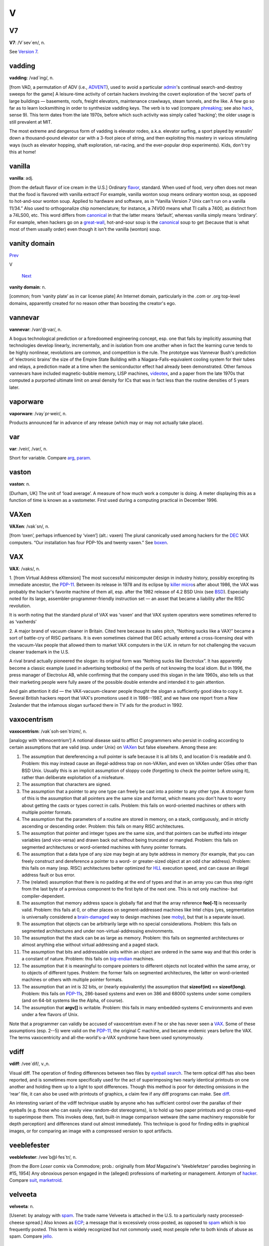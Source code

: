 ===
V
===

V7
====



**V7**: /V´sev´en/, n.

See `Version 7 <Version-7.html>`__.


vadding
=========


**vadding**: /vad´ing/, n.

[from VAD, a permutation of ADV (i.e., `ADVENT <../A/ADVENT.html>`__),
used to avoid a particular `admin <./A.html#admin.html>`__'s continual
search-and-destroy sweeps for the game] A leisure-time activity of
certain hackers involving the covert exploration of the ‘secret’ parts
of large buildings — basements, roofs, freight elevators, maintenance
crawlways, steam tunnels, and the like. A few go so far as to learn
locksmithing in order to synthesize vadding keys. The verb is to vad
(compare `phreaking <../P/phreaking.html>`__; see also
`hack <./H.html#hack.html>`__, sense 9). This term dates from the late
1970s, before which such activity was simply called ‘hacking’; the older
usage is still prevalent at MIT.

The most extreme and dangerous form of vadding is elevator rodeo, a.k.a.
elevator surfing, a sport played by wrasslin' down a thousand-pound
elevator car with a 3-foot piece of string, and then exploiting this
mastery in various stimulating ways (such as elevator hopping, shaft
exploration, rat-racing, and the ever-popular drop experiments). Kids,
don't try this at home!

vanilla
================


**vanilla**: adj.

[from the default flavor of ice cream in the U.S.] Ordinary
`flavor <./F.html#flavor.html>`__, standard. When used of food, very often
does not mean that the food is flavored with vanilla extract! For
example, vanilla wonton soup means ordinary wonton soup, as opposed to
hot-and-sour wonton soup. Applied to hardware and software, as in
“Vanilla Version 7 Unix can't run on a vanilla 11/34.” Also used to
orthogonalize chip nomenclature; for instance, a 74V00 means what TI
calls a 7400, as distinct from a 74LS00, etc. This word differs from
`canonical <./C.html#canonical.html>`__ in that the latter means
‘default’, whereas vanilla simply means ‘ordinary’. For example, when
hackers go on a `great-wall <./G.html#great-wall.html>`__, hot-and-sour
soup is the `canonical <./C.html#canonical.html>`__ soup to get (because
that is what most of them usually order) even though it isn't the
vanilla (wonton) soup.



vanity domain
==================================

`Prev <vanilla.html>`__ 

V

 `Next <vannevar.html>`__

**vanity domain**: n.

[common; from ‘vanity plate’ as in car license plate] An Internet
domain, particularly in the .com or .org top-level domains, apparently
created for no reason other than boosting the creator's ego.



vannevar
==================





**vannevar**: /van'@·var/, n.

A bogus technological prediction or a foredoomed engineering concept,
esp. one that fails by implicitly assuming that technologies develop
linearly, incrementally, and in isolation from one another when in fact
the learning curve tends to be highly nonlinear, revolutions are common,
and competition is the rule. The prototype was Vannevar Bush's
prediction of ‘electronic brains’ the size of the Empire State Building
with a Niagara-Falls-equivalent cooling system for their tubes and
relays, a prediction made at a time when the semiconductor effect had
already been demonstrated. Other famous vannevars have included
magnetic-bubble memory, LISP machines, `videotex <videotex.html>`__,
and a paper from the late 1970s that computed a purported ultimate limit
on areal density for ICs that was in fact less than the routine
densities of 5 years later.



vaporware
===========================



**vaporware**: /vay´pr·weir/, n.

Products announced far in advance of any release (which may or may not
actually take place).



var
===========



**var**: /veir/, /var/, n.

Short for variable. Compare `arg <./A.html#arg.html>`__,
`param <../P/param.html>`__.



vaston
================================


**vaston**: n.

[Durham, UK] The unit of ‘load average’. A measure of how much work a
computer is doing. A meter displaying this as a function of time is
known as a vastometer. First used during a computing practical in
December 1996.


VAXen
===========================



**VAXen**: /vak´sn/, n.

[from ‘oxen’, perhaps influenced by ‘vixen’] (alt.: vaxen) The plural
canonically used among hackers for the `DEC <../D/DEC.html>`__ VAX
computers. “Our installation has four PDP-10s and twenty vaxen.” See
`boxen <./B.html#boxen.html>`__.



VAX
=======================================



**VAX**: /vaks/, n.

1. [from Virtual Address eXtension] The most successful minicomputer
design in industry history, possibly excepting its immediate ancestor,
the `PDP-11 <../P/PDP-11.html>`__. Between its release in 1978 and its
eclipse by `killer micro <./K.html#killer-micro.html>`__\ s after about
1986, the VAX was probably the hacker's favorite machine of them all,
esp. after the 1982 release of 4.2 BSD Unix (see
`BSD <../B/BSD.html>`__). Especially noted for its large,
assembler-programmer-friendly instruction set — an asset that became a
liability after the RISC revolution.

It is worth noting that the standard plural of VAX was ‘vaxen’ and that
VAX system operators were sometimes referred to as ‘vaxherds’

2. A major brand of vacuum cleaner in Britain. Cited here because its
sales pitch, “Nothing sucks like a VAX!” became a sort of battle-cry of
RISC partisans. It is even sometimes claimed that DEC actually entered a
cross-licensing deal with the vacuum-Vax people that allowed them to
market VAX computers in the U.K. in return for not challenging the
vacuum cleaner trademark in the U.S.

A rival brand actually pioneered the slogan: its original form was
“Nothing sucks like Electrolux”. It has apparently become a classic
example (used in advertising textbooks) of the perils of not knowing the
local idiom. But in 1996, the press manager of Electrolux AB, while
confirming that the company used this slogan in the late 1960s, also
tells us that their marketing people were fully aware of the possible
double entendre and intended it to gain attention.

And gain attention it did — the VAX-vacuum-cleaner people thought the
slogan a sufficiently good idea to copy it. Several British hackers
report that VAX's promotions used it in 1986--1987, and we have one
report from a New Zealander that the infamous slogan surfaced there in
TV ads for the product in 1992.

vaxocentrism
==========================================


**vaxocentrism**: /vak\`soh·sen´trizm/, n.

[analogy with ‘ethnocentrism’] A notional disease said to afflict C
programmers who persist in coding according to certain assumptions that
are valid (esp. under Unix) on `VAXen <VAXen.html>`__ but false
elsewhere. Among these are:

#. The assumption that dereferencing a null pointer is safe because it
   is all bits 0, and location 0 is readable and 0. Problem: this may
   instead cause an illegal-address trap on non-VAXen, and even on VAXen
   under OSes other than BSD Unix. Usually this is an implicit
   assumption of sloppy code (forgetting to check the pointer before
   using it), rather than deliberate exploitation of a misfeature.

#. The assumption that characters are signed.

#. The assumption that a pointer to any one type can freely be cast into
   a pointer to any other type. A stronger form of this is the
   assumption that all pointers are the same size and format, which
   means you don't have to worry about getting the casts or types
   correct in calls. Problem: this fails on word-oriented machines or
   others with multiple pointer formats.

#. The assumption that the parameters of a routine are stored in memory,
   on a stack, contiguously, and in strictly ascending or descending
   order. Problem: this fails on many RISC architectures.

#. The assumption that pointer and integer types are the same size, and
   that pointers can be stuffed into integer variables (and vice-versa)
   and drawn back out without being truncated or mangled. Problem: this
   fails on segmented architectures or word-oriented machines with funny
   pointer formats.

#. The assumption that a data type of any size may begin at any byte
   address in memory (for example, that you can freely construct and
   dereference a pointer to a word- or greater-sized object at an odd
   char address). Problem: this fails on many (esp. RISC) architectures
   better optimized for `HLL <../H/HLL.html>`__ execution speed, and
   can cause an illegal address fault or bus error.

#. The (related) assumption that there is no padding at the end of types
   and that in an array you can thus step right from the last byte of a
   previous component to the first byte of the next one. This is not
   only machine- but compiler-dependent.

#. The assumption that memory address space is globally flat and that
   the array reference **foo[-1]** is necessarily valid. Problem: this
   fails at 0, or other places on segment-addressed machines like Intel
   chips (yes, segmentation is universally considered a
   `brain-damaged <./B.html#brain-damaged.html>`__ way to design machines
   (see `moby <../M/moby.html>`__), but that is a separate issue).

#. The assumption that objects can be arbitrarily large with no special
   considerations. Problem: this fails on segmented architectures and
   under non-virtual-addressing environments.

#. The assumption that the stack can be as large as memory. Problem:
   this fails on segmented architectures or almost anything else without
   virtual addressing and a paged stack.

#. The assumption that bits and addressable units within an object are
   ordered in the same way and that this order is a constant of nature.
   Problem: this fails on `big-endian <./B.html#big-endian.html>`__
   machines.

#. The assumption that it is meaningful to compare pointers to different
   objects not located within the same array, or to objects of different
   types. Problem: the former fails on segmented architectures, the
   latter on word-oriented machines or others with multiple pointer
   formats.

#. The assumption that an int is 32 bits, or (nearly equivalently) the
   assumption that **sizeof(int) == sizeof(long)**. Problem: this fails
   on `PDP-11 <../P/PDP-11.html>`__\ s, 286-based systems and even on
   386 and 68000 systems under some compilers (and on 64-bit systems
   like the Alpha, of course).

#. The assumption that **argv[]** is writable. Problem: this fails in
   many embedded-systems C environments and even under a few flavors of
   Unix.

Note that a programmer can validly be accused of vaxocentrism even if he
or she has never seen a `VAX <VAX.html>`__. Some of these assumptions
(esp. 2--5) were valid on the `PDP-11 <../P/PDP-11.html>`__, the
original C machine, and became endemic years before the VAX. The terms
vaxocentricity and all-the-world's-a-VAX syndrome have been used
synonymously.


vdiff
========================





**vdiff**: /vee´dif/, v.,n.

Visual diff. The operation of finding differences between two files by
`eyeball search <./E.html#eyeball-search.html>`__. The term optical diff
has also been reported, and is sometimes more specifically used for the
act of superimposing two nearly identical printouts on one another and
holding them up to a light to spot differences. Though this method is
poor for detecting omissions in the ‘rear’ file, it can also be used
with printouts of graphics, a claim few if any diff programs can make.
See `diff <./D.html#diff.html>`__.

An interesting variant of the vdiff technique usable by anyone who has
sufficient control over the parallax of their eyeballs (e.g. those who
can easily view random-dot stereograms), is to hold up two paper
printouts and go cross-eyed to superimpose them. This invokes deep,
fast, built-in image comparison wetware (the same machinery responsible
for depth perception) and differences stand out almost immediately. This
technique is good for finding edits in graphical images, or for
comparing an image with a compressed version to spot artifacts.


veeblefester
========================================


**veeblefester**: /vee´b@l·fes\`tr/, n.

[from the *Born Loser* comix via Commodore; prob.: originally from *Mad*
Magazine's ‘Veeblefetzer’ parodies beginning in #15, 1954] Any obnoxious
person engaged in the (alleged) professions of marketing or management.
Antonym of `hacker <./H.html#hacker.html>`__. Compare
`suit <../S/suit.html>`__, `marketroid <../M/marketroid.html>`__.


velveeta
===========================================


**velveeta**: n.

[Usenet: by analogy with `spam <../S/spam.html>`__. The trade name
Velveeta is attached in the U.S. to a particularly nasty
processed-cheese spread.] Also knows as `ECP <../E/ECP.html>`__; a
message that is excessively cross-posted, as opposed to
`spam <../S/spam.html>`__ which is too frequently posted. This term is
widely recognized but not commonly used; most people refer to both kinds
of abuse as spam. Compare `jello <./J.html#jello.html>`__.



Venus flytrap
===========================================


**Venus flytrap**: n.

[after the insect-eating plant] See `firewall
machine <./F.html#firewall-machine.html>`__.



verbage
==========================



**verbage**: /ver´b@j/, n.

A deliberate misspelling and mispronunciation of
`verbiage <verbiage.html>`__ that assimilates it to the word
‘garbage’. Compare `content-free <./C.html#content-free.html>`__. More
pejorative than ‘verbiage’.



verbiage
===========


**verbiage**: n.

When the context involves a software or hardware system, this refers to
`documentation <./D.html#documentation.html>`__. This term borrows the
connotations of mainstream ‘verbiage’ to suggest that the documentation
is of marginal utility and that the motives behind its production have
little to do with the ostensible subject.



Version 7
=====================


**Version 7**: /vee´ se´vn/, n.

The first widely distributed version of `Unix <../U/Unix.html>`__,
released unsupported by Bell Labs in 1978. The term is used adjectivally
to describe Unix features and programs that date from that release, and
are thus guaranteed to be present and portable in all Unix versions
(this was the standard gauge of portability before the POSIX and IEEE
1003 standards). Note that this usage does *not* derive from the release
being the “seventh version of `Unix <../U/Unix.html>`__\ ”; research
`Unix <../U/Unix.html>`__ at Bell Labs has traditionally been numbered
according to the edition of the associated documentation. Indeed, only
the widely-distributed Sixth and Seventh Editions are widely known as
V[67]; the OS that might today be known as ‘V10’ is instead known in
full as “Tenth Edition Research Unix” or just “Tenth Edition” for short.
For this reason, “V7” is often read by cognoscenti as “Seventh Edition”.
See `BSD <../B/BSD.html>`__, `Unix <../U/Unix.html>`__. Some
old-timers impatient with commercialization and kernel bloat still
maintain that V7 was the Last True Unix.

vgrep
==================================



**vgrep**: /vee´grep/, v.,n.

Visual grep. The operation of finding patterns in a file optically
rather than digitally (also called an optical grep). See
`grep <./G.html#grep.html>`__; compare `vdiff <vdiff.html>`__.

videotex
======================================


**videotex**: n. obs.

An electronic service offering people the privilege of paying to read
the weather on their television screens instead of having somebody read
it to them for free while they brush their teeth. The idea bombed
everywhere it wasn't government-subsidized, because by the time videotex
was practical the installed base of personal computers could hook up to
timesharing services and do the things for which videotex might have
been worthwhile better and cheaper. Videotex planners badly
overestimated both the appeal of getting information from a computer and
the cost of local intelligence at the user's end. Like the `gorilla
arm <./G.html#gorilla-arm.html>`__ effect, this has been a cautionary tale
to hackers ever since. See also `vannevar <vannevar.html>`__.



video toaster
===================================================

`Prev <vi.html>`__ 

V

 `Next <videotex.html>`__

--------------

**video toaster**: n.

Historically, an Amiga fitted with a particular line of special video
effects hardware from NewTek — long a popular platform at
special-effects and video production houses. More generally, any
computer system designed specifically for video production and
manipulation. Compare `web toaster <../W/web-toaster.html>`__ and see
`toaster <../T/toaster.html>`__.

--------------

+-----------------------+----------------------------+-----------------------------+
| `Prev <vi.html>`__    | `Up <../V.html>`__         |  `Next <videotex.html>`__   |
+-----------------------+----------------------------+-----------------------------+
| vi                    | `Home <../index.html>`__   |  videotex                   |
+-----------------------+----------------------------+-----------------------------+

vi
====================

`Prev <vgrep.html>`__ 

V

 `Next <video-toaster.html>`__

--------------

**vi**: /V·I/, *not*, /vi:/, *never*, /siks/, n.

[from ‘Visual Interface’] A screen editor crufted together by Bill Joy
for an early `BSD <../B/BSD.html>`__ release. Became the de facto
standard Unix editor and a nearly undisputed hacker favorite outside of
MIT until the rise of `EMACS <../E/EMACS.html>`__ after about 1984.
Tends to frustrate new users no end, as it will neither take commands
while expecting input text nor vice versa, and the default setup on
older versions provides no indication of which mode the editor is in
(years ago, a correspondent reported that he has often heard the
editor's name pronounced /vi:l/; there is now a vi clone named vile).
Nevertheless vi (and variants such as vim and elvis) is still widely
used (about half the respondents in a 1991 Usenet poll preferred it),
and even EMACS fans often resort to it as a mail editor and for small
editing jobs (mainly because it starts up faster than the bulkier
versions of EMACS). See `holy wars <./H.html#holy-wars.html>`__.

--------------

+--------------------------+----------------------------+----------------------------------+
| `Prev <vgrep.html>`__    | `Up <../V.html>`__         |  `Next <video-toaster.html>`__   |
+--------------------------+----------------------------+----------------------------------+
| vgrep                    | `Home <../index.html>`__   |  video toaster                   |
+--------------------------+----------------------------+----------------------------------+

virgin
==================

`Prev <videotex.html>`__ 

V

 `Next <virtual.html>`__

--------------

**virgin**: adj.

Unused; pristine; in a known initial state. “Let's bring up a virgin
system and see if it crashes again.” (Esp.: useful after contracting a
`virus <virus.html>`__ through `SEX <../S/SEX.html>`__.) Also, by
extension, buffers and the like within a program that have not yet been
used.



virtual beer
==============================================

`Prev <virtual.html>`__ 

V

 `Next <virtual-Friday.html>`__

--------------

**virtual beer**: n.

Praise or thanks. Used universally in the Linux community. Originally
this term signified cash, after a famous incident in which some
Britishers who wanted to buy Linus a beer sent him money to Finland to
do so.



virtual Friday
================================================

`Prev <virtual-beer.html>`__ 

V

 `Next <virtual-reality.html>`__

--------------

**virtual Friday**: n.

(also logical Friday) The last day before an extended weekend, if that
day is not a ‘real’ Friday. For example, the U.S. holiday Thanksgiving
is always on a Thursday. The next day is often also a holiday or taken
as an extra day off, in which case Wednesday of that week is a virtual
Friday (and Thursday is a virtual Saturday, as is Friday). There are
also virtual Mondays that are actually Tuesdays, after the three-day
weekends associated with many national holidays in the U.S.

--------------

+---------------------------------+----------------------------+------------------------------------+
| `Prev <virtual-beer.html>`__    | `Up <../V.html>`__         |  `Next <virtual-reality.html>`__   |
+---------------------------------+----------------------------+------------------------------------+
| virtual beer                    | `Home <../index.html>`__   |  virtual reality                   |
+---------------------------------+----------------------------+------------------------------------+

virtual
========================

`Prev <virgin.html>`__ 

V

 `Next <virtual-beer.html>`__

--------------

**virtual**: adj.

[via the technical term virtual memory, prob.: from the term virtual
image in optics]

1. Common alternative to `logical <./L.html#logical.html>`__; often used
to refer to the artificial objects (like addressable virtual memory
larger than physical memory) simulated by a computer system as a
convenient way to manage access to shared resources.

2. Simulated; performing the functions of something that isn't really
there. An imaginative child's doll may be a virtual playmate. Oppose
`real <../R/real.html>`__.

--------------

+---------------------------+----------------------------+---------------------------------+
| `Prev <virgin.html>`__    | `Up <../V.html>`__         |  `Next <virtual-beer.html>`__   |
+---------------------------+----------------------------+---------------------------------+
| virgin                    | `Home <../index.html>`__   |  virtual beer                   |
+---------------------------+----------------------------+---------------------------------+

virtual reality
===============================

`Prev <virtual-Friday.html>`__ 

V

 `Next <virtual-shredder.html>`__

--------------

**virtual reality**: n.

1. Computer simulations that use 3-D graphics and devices such as the
Dataglove to allow the user to interact with the simulation. See
`cyberspace <./C.html#cyberspace.html>`__.

2. A form of network interaction incorporating aspects of role-playing
games, interactive theater, improvisational comedy, and ‘true
confessions’ magazines. In a virtual reality forum (such as Usenet's
"alt.callahans" newsgroup or the `MUD <../M/MUD.html>`__ experiments
on Internet), interaction between the participants is written like a
shared novel complete with scenery, foreground characters that may be
personae utterly unlike the people who write them, and common background
characters manipulable by all parties. The one iron law is that you may
not write irreversible changes to a character without the consent of the
person who ‘owns’ it. Otherwise anything goes. See
`bamf <./B.html#bamf.html>`__, `cyberspace <./C.html#cyberspace.html>`__,
`teledildonics <../T/teledildonics.html>`__.

--------------

+-----------------------------------+----------------------------+-------------------------------------+
| `Prev <virtual-Friday.html>`__    | `Up <../V.html>`__         |  `Next <virtual-shredder.html>`__   |
+-----------------------------------+----------------------------+-------------------------------------+
| virtual Friday                    | `Home <../index.html>`__   |  virtual shredder                   |
+-----------------------------------+----------------------------+-------------------------------------+

virtual shredder
==========================

`Prev <virtual-reality.html>`__ 

V

 `Next <virus.html>`__

--------------

**virtual shredder**: n.

The jargonic equivalent of the `bit bucket <./B.html#bit-bucket.html>`__
at shops using IBM's VM/CMS operating system. VM/CMS officially supports
a whole bestiary of virtual card readers, virtual printers, and other
phantom devices; these are used to supply some of the same capabilities
Unix gets from pipes and I/O redirection.

--------------

+------------------------------------+----------------------------+--------------------------+
| `Prev <virtual-reality.html>`__    | `Up <../V.html>`__         |  `Next <virus.html>`__   |
+------------------------------------+----------------------------+--------------------------+
| virtual reality                    | `Home <../index.html>`__   |  virus                   |
+------------------------------------+----------------------------+--------------------------+

virus
=======================================

`Prev <virtual-shredder.html>`__ 

V

 `Next <visionary.html>`__

--------------

**virus**: n.

[from the obvious analogy with biological viruses, via SF] A cracker
program that searches out other programs and ‘infects’ them by embedding
a copy of itself in them, so that they become `Trojan
horse <../T/Trojan-horse.html>`__\ s. When these programs are executed,
the embedded virus is executed too, thus propagating the ‘infection’.
This normally happens invisibly to the user. Unlike a
`worm <../W/worm.html>`__, a virus cannot infect other computers
without assistance. It is propagated by vectors such as humans trading
programs with their friends (see `SEX <../S/SEX.html>`__). The virus
may do nothing but propagate itself and then allow the program to run
normally. Usually, however, after propagating silently for a while, it
starts doing things like writing cute messages on the terminal or
playing strange tricks with the display (some viruses include nice
`display hack <./D.html#display-hack.html>`__\ s). Many nasty viruses,
written by particularly perversely minded
`cracker <./C.html#cracker.html>`__\ s, do irreversible damage, like
nuking all the user's files.

In the 1990s, viruses became a serious problem, especially among Windows
users; the lack of security on these machines enables viruses to spread
easily, even infecting the operating system (Unix machines, by contrast,
are immune to such attacks). The production of special anti-virus
software has become an industry, and a number of exaggerated media
reports have caused outbreaks of near hysteria among users; many
`luser <./L.html#luser.html>`__\ s tend to blame *everything* that doesn't
work as they had expected on virus attacks. Accordingly, this sense of
virus has passed not only into techspeak but into also popular usage
(where it is often incorrectly used to denote a
`worm <../W/worm.html>`__ or even a `Trojan
horse <../T/Trojan-horse.html>`__). See `phage <../P/phage.html>`__;
compare `back door <./B.html#back-door.html>`__; see also `Unix
conspiracy <../U/Unix-conspiracy.html>`__.





visionary
===================================

`Prev <virus.html>`__ 

V

 `Next <Visual-Fred.html>`__

--------------

**visionary**: n.

1. One who hacks vision, in the sense of an Artificial Intelligence
researcher working on the problem of getting computers to ‘see’ things
using TV cameras. (There isn't any problem in sending information from a
TV camera to a computer. The problem is, how can the computer be
programmed to make use of the camera information? See
`SMOP <../S/SMOP.html>`__, `AI-complete <../A/AI-complete.html>`__.)

2. [IBM] One who reads the outside literature. At IBM, apparently, such
a penchant is viewed with awe and wonder.

--------------

+--------------------------+----------------------------+--------------------------------+
| `Prev <virus.html>`__    | `Up <../V.html>`__         |  `Next <Visual-Fred.html>`__   |
+--------------------------+----------------------------+--------------------------------+
| virus                    | `Home <../index.html>`__   |  Visual Fred                   |
+--------------------------+----------------------------+--------------------------------+

Visual Fred
==============================

`Prev <visionary.html>`__ 

V

 `Next <VMS.html>`__

--------------

**Visual Fred**: n.

Pejorative hackerism for VB.NET (Visual Basic for the .NET framework).
VB.NET has been marketed by Microsoft as an updated version of the
previous Visual Basic on its .NET framework, but VB.NET is really just
C# with a slightly different syntax and fewer libraries. Migrating
existing code from Visual Basic to VB.NET is generally impractical
because VB.NET has a large number of unnecessary incompatibilities with
Visual Basic. Since VB.NET has essentially nothing to do with Visual
Basic, a well-known ex-Microserf suggested that VB.NET should have a
completely different name — Visual Fred. This rapidly caught on.

--------------

+------------------------------+----------------------------+------------------------+
| `Prev <visionary.html>`__    | `Up <../V.html>`__         |  `Next <VMS.html>`__   |
+------------------------------+----------------------------+------------------------+
| visionary                    | `Home <../index.html>`__   |  VMS                   |
+------------------------------+----------------------------+------------------------+

VMS
==================

`Prev <Visual-Fred.html>`__ 

V

 `Next <voice.html>`__

--------------

**VMS**: /V·M·S/, n.

`DEC <../D/DEC.html>`__'s proprietary operating system for its
`VAX <VAX.html>`__ minicomputer; one of the seven or so environments
that loom largest in hacker folklore. Many Unix fans generously concede
that VMS would probably be the hacker's favorite commercial OS if Unix
didn't exist; though true, this makes VMS fans furious. One major hacker
gripe with VMS concerns its slowness — thus the following limerick:

| 
|     There once was a system called VMS
|     Of cycles by no means abstemious.
|          It's chock-full of hacks
|          And runs on a VAX
|     And makes my poor stomach all squeamious.
|                                      — The Great Quux

See also `VAX <VAX.html>`__, `TOPS-10 <../T/TOPS-10.html>`__,
`TOPS-20 <../T/TOPS-20.html>`__, `Unix <../U/Unix.html>`__,
`runic <../R/runic.html>`__.

--------------

+--------------------------------+----------------------------+--------------------------+
| `Prev <Visual-Fred.html>`__    | `Up <../V.html>`__         |  `Next <voice.html>`__   |
+--------------------------------+----------------------------+--------------------------+
| Visual Fred                    | `Home <../index.html>`__   |  voice                   |
+--------------------------------+----------------------------+--------------------------+

voice
====================

`Prev <VMS.html>`__ 

V

 `Next <voice-net.html>`__

--------------

**voice**: vt.

To phone someone, as opposed to emailing them or connecting in `talk
mode <../T/talk-mode.html>`__. “I'm busy now; I'll voice you later.”

--------------

+------------------------+----------------------------+------------------------------+
| `Prev <VMS.html>`__    | `Up <../V.html>`__         |  `Next <voice-net.html>`__   |
+------------------------+----------------------------+------------------------------+
| VMS                    | `Home <../index.html>`__   |  voice-net                   |
+------------------------+----------------------------+------------------------------+

voice-net
=================================

`Prev <voice.html>`__ 

V

 `Next <voodoo-programming.html>`__

--------------

**voice-net**: n.

Hackish way of referring to the telephone system, analogizing it to a
digital network. Usenet `sig block <../S/sig-block.html>`__\ s not
uncommonly include the sender's phone next to a “Voice:” or “Voice-Net:”
header; common variants of this are “Voicenet” and “V-Net”. Compare
`paper-net <../P/paper-net.html>`__,
`snail-mail <../S/snail-mail.html>`__.

--------------

+--------------------------+----------------------------+---------------------------------------+
| `Prev <voice.html>`__    | `Up <../V.html>`__         |  `Next <voodoo-programming.html>`__   |
+--------------------------+----------------------------+---------------------------------------+
| voice                    | `Home <../index.html>`__   |  voodoo programming                   |
+--------------------------+----------------------------+---------------------------------------+

voodoo programming
=================================

`Prev <voice-net.html>`__ 

V

 `Next <VR.html>`__

--------------

**voodoo programming**: n.

[from George Bush Sr.'s “voodoo economics”]

1. The use by guess or cookbook of an `obscure <../O/obscure.html>`__
or `hairy <./H.html#hairy.html>`__ system, feature, or algorithm that one
does not truly understand. The implication is that the technique may not
work, and if it doesn't, one will never know why. Almost synonymous with
`black magic <./B.html#black-magic.html>`__, except that black magic
typically isn't documented and *nobody* understands it. Compare
`magic <../M/magic.html>`__, `deep magic <./D.html#deep-magic.html>`__,
`heavy wizardry <./H.html#heavy-wizardry.html>`__, `rain
dance <../R/rain-dance.html>`__, `cargo cult
programming <./C.html#cargo-cult-programming.html>`__, `wave a dead
chicken <../W/wave-a-dead-chicken.html>`__, `SCSI
voodoo <../S/SCSI-voodoo.html>`__.

2. Things programmers do that they know shouldn't work but they try
anyway, and which sometimes actually work, such as recompiling
everything.


VR
==============

`Prev <voodoo-programming.html>`__ 

V

 `Next <Vulcan-nerve-pinch.html>`__

--------------

**VR**: //, n.

On-line abbrev for `virtual reality <virtual-reality.html>`__, as
opposed to `RL <../R/RL.html>`__.


Vulcan nerve pinch

`Prev <VR.html>`__ 

V

 `Next <vulture-capitalist.html>`__

--------------

**Vulcan nerve pinch**: n.

[from the old *Star Trek* TV series via Commodore Amiga hackers] The
keyboard combination that forces a soft-boot or jump to ROM monitor (on
machines that support such a feature). On Amigas this is
<Ctrl>-<Left-Amiga>-<Right-Amiga>; on PC clones this is Ctrl-Alt-Del; on
Suns, L1-A; on Macintoshes, it is <Cmd>-<Power switch> or
<Cmd>-<Ctrl>-<Power>! On IRIX,
<Left-Ctrl><Left-Shift><F12><Keypad-Slash>, which kills and restarts the
X server, is sometimes called a vulcan nerve pinch. Also called
`three-finger salute <../T/three-finger-salute.html>`__ and Vulcan
death grip. At shops with a lot of Microsoft Windows machines, this is
often called the Microsoft Maneuver because of the distressing frequency
with which Microsoft's unreliable software requires it. Compare
`quadruple bucky <../Q/quadruple-bucky.html>`__.

--------------

+-----------------------+----------------------------+---------------------------------------+
| `Prev <VR.html>`__    | `Up <../V.html>`__         |  `Next <vulture-capitalist.html>`__   |
+-----------------------+----------------------------+---------------------------------------+
| VR                    | `Home <../index.html>`__   |  vulture capitalist                   |
+-----------------------+----------------------------+---------------------------------------+

vulture capitalist
======================

`Prev <Vulcan-nerve-pinch.html>`__ 



**vulture capitalist**: n.

Pejorative hackerism for ‘venture capitalist’, deriving from the common
practice of pushing contracts that deprive inventors of control over
their own innovations and most of the money they ought to have made from
them.


